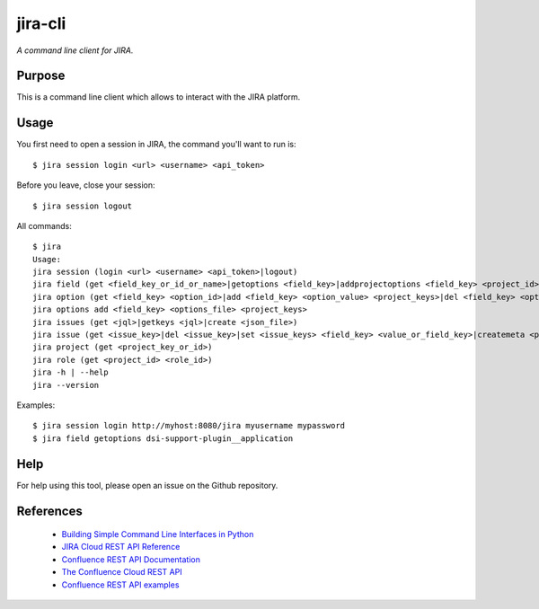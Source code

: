 jira-cli
========

*A command line client for JIRA.*


Purpose
-------

This is a command line client which allows to interact with the JIRA platform.

Usage
-----

You first need to open a session in JIRA, the command you'll want to run is::

    $ jira session login <url> <username> <api_token>

Before you leave, close your session::

    $ jira session logout

All commands::

    $ jira
    Usage:
    jira session (login <url> <username> <api_token>|logout)
    jira field (get <field_key_or_id_or_name>|getoptions <field_key>|addprojectoptions <field_key> <project_id>|delprojectoptions <field_key> <project_id>|loadoptions <field_key> <options_file> <project_ids>|addoptions <field_key> <options_file> <project_keys>)
    jira option (get <field_key> <option_id>|add <field_key> <option_value> <project_keys>|del <field_key> <option_id>|exist <field_key> <option_value>|replace <field_key> <option_to_replace> <option_to_use> <jql_filter>|getid <field_key> <option_value>)
    jira options add <field_key> <options_file> <project_keys>
    jira issues (get <jql>|getkeys <jql>|create <json_file>)
    jira issue (get <issue_key>|del <issue_key>|set <issue_keys> <field_key> <value_or_field_key>|createmeta <project_key> <issue_type>|create <json_file>)
    jira project (get <project_key_or_id>)
    jira role (get <project_id> <role_id>)
    jira -h | --help
    jira --version

Examples::

    $ jira session login http://myhost:8080/jira myusername mypassword
    $ jira field getoptions dsi-support-plugin__application

Help
----

For help using this tool, please open an issue on the Github repository.

References
----------

 * `Building Simple Command Line Interfaces in Python <https://stormpath.com/blog/building-simple-cli-interfaces-in-python>`__
 * `JIRA Cloud REST API Reference <https://docs.atlassian.com/software/jira/docs/api/REST/1000.824.0/>`__
 * `Confluence REST API Documentation <https://docs.atlassian.com/atlassian-confluence/REST/6.6.0/>`__
 * `The Confluence Cloud REST API <https://developer.atlassian.com/cloud/confluence/rest/>`__
 * `Confluence REST API examples <https://developer.atlassian.com/server/confluence/confluence-rest-api-examples/>`__
